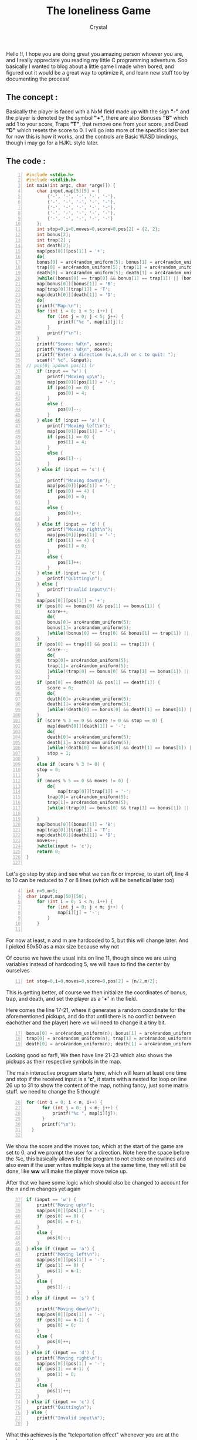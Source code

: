 #+title: The loneliness Game
#+AUTHOR: Crystal
#+OPTIONS: ^:{}
#+OPTIONS: num:nil
#+EXPORT_FILE_NAME: ../../../../blog/c/game.html
#+HTML_HEAD: <link rel="stylesheet" type="text/css" href="../../src/css/colors.css"/>
#+HTML_HEAD: <link rel="stylesheet" type="text/css" href="../../src/css/style.css"/>
#+OPTIONS: html-style:nil
#+OPTIONS: toc:nil
#+HTML_HEAD: <link rel="icon" type="image/x-icon" href="../../../favicon.png">
#+HTML_LINK_HOME: https://crystal.tilde.institute/



Hello !!, I hope you are doing great you amazing person whoever you are, and I really appreciate you reading my little C programming adventure. Soo basically I wanted to blog about a little game I made when bored, and figured out it would be a great way to optimize it, and learn new stuff too by documenting the process!


** The concept :
Basically the player is faced with a NxM field made up with the sign *"-"* and the player is denoted by the symbol *"+"*, there are also Bonuses *"B"* which add 1 to your score, Traps *"T"*, that remove one from your score, and Dead *"D"* which resets the score to 0. I will go into more of the specifics later but for now this is how it works, and the controls are Basic WASD bindings, though i may go for a HJKL style later.

** The code :
    #+BEGIN_SRC c -n
#include <stdio.h>
#include <stdlib.h>
int main(int argc, char *argv[]) {
    char input,map[5][5] = {
        {'-', '-', '-', '-', '-'},
        {'-', '-', '-', '-', '-'},
        {'-', '-', '-', '-', '-'},
        {'-', '-', '-', '-', '-'},
        {'-', '-', '-', '-', '-'}
    };
    int stop=0,i=0,moves=0,score=0,pos[2] = {2, 2};
    int bonus[2];
    int trap[2] ;
    int death[2];
    map[pos[0]][pos[1]] = '+';
    do{
    bonus[0] = arc4random_uniform(5); bonus[1] = arc4random_uniform(5);
    trap[0] = arc4random_uniform(5); trap[1] = arc4random_uniform(5);
    death[0] = arc4random_uniform(5); death[1] = arc4random_uniform(5);
    }while((bonus[0] == trap[0] && bonus[1] == trap[1]) || (bonus[0] == death[0] && bonus[1] == death[1]) || (trap[0] == death[0] && trap[1] == death[1]) || (bonus[0] == pos[0] && bonus[1] == pos[1]) || (trap[0] == pos[0] && trap[1] == pos[1]) || (death[0] == pos[0] && death[1] == pos[1]));
    map[bonus[0]][bonus[1]] = 'B';
    map[trap[0]][trap[1]] = 'T';
    map[death[0]][death[1]] = 'D';
    do{
    printf("Map:\n");
    for (int i = 0; i < 5; i++) {
        for (int j = 0; j < 5; j++) {
            printf("%c ", map[i][j]);
        }
        printf("\n");
    }
    printf("Score: %d\n", score);
    printf("Moves: %d\n", moves);
    printf("Enter a direction (w,a,s,d) or c to quit: ");
    scanf(" %c", &input);
// pos[0] updown pos[1] lr
    if (input == 'w') {
        printf("Moving up\n");
        map[pos[0]][pos[1]] = '-';
        if (pos[0] == 0) {
            pos[0] = 4;
        }
        else {
            pos[0]--;
        }
    } else if (input == 'a') {
        printf("Moving left\n");
        map[pos[0]][pos[1]] = '-';
        if (pos[1] == 0) {
            pos[1] = 4;
        }
        else {
            pos[1]--;
        }
    } else if (input == 's') {

        printf("Moving down\n");
        map[pos[0]][pos[1]] = '-';
        if (pos[0] == 4) {
            pos[0] = 0;
        }
        else {
            pos[0]++;
        }
    } else if (input == 'd') {
        printf("Moving right\n");
        map[pos[0]][pos[1]] = '-';
        if (pos[1] == 4) {
            pos[1] = 0;
        }
        else {
            pos[1]++;
        }
    } else if (input == 'c') {
        printf("Quitting\n");
    } else {
        printf("Invalid input\n");
    }
    map[pos[0]][pos[1]] = '+';
    if (pos[0] == bonus[0] && pos[1] == bonus[1]) {
        score++;
        do{
        bonus[0]= arc4random_uniform(5);
        bonus[1]= arc4random_uniform(5);
        }while((bonus[0] == trap[0] && bonus[1] == trap[1]) || (bonus[0] == death[0] && bonus[1] == death[1]) || (bonus[0] == pos[0] && bonus[1] == pos[1]));
    }
    if (pos[0] == trap[0] && pos[1] == trap[1]) {
        score--;
        do{
        trap[0]= arc4random_uniform(5);
        trap[1]= arc4random_uniform(5);
        }while((trap[0] == bonus[0] && trap[1] == bonus[1]) || (trap[0] == death[0] && trap[1] == death[1]) || (trap[0] == pos[0] && trap[1] == pos[1]));
        }
    if (pos[0] == death[0] && pos[1] == death[1]) {
        score = 0;
        do{
        death[0]= arc4random_uniform(5);
        death[1]= arc4random_uniform(5);
        }while((death[0] == bonus[0] && death[1] == bonus[1]) || (death[0] == trap[0] && death[1] == trap[1]) || (death[0] == pos[0] && death[1] == pos[1]));
    }
    if (score % 3 == 0 && score != 0 && stop == 0) {
        map[death[0]][death[1]] = '-';
        do{
        death[0]= arc4random_uniform(5);
        death[1]= arc4random_uniform(5);
        }while((death[0] == bonus[0] && death[1] == bonus[1]) || (death[0] == trap[0] && death[1] == trap[1]) || (death[0] == pos[0] && death[1] == pos[1]));
        stop = 1;
    }
    else if (score % 3 != 0) {
    stop = 0;
    }
    if (moves % 5 == 0 && moves != 0) {
        do{
            map[trap[0]][trap[1]] = '-';
        trap[0]= arc4random_uniform(5);
        trap[1]= arc4random_uniform(5);
        }while((trap[0] == bonus[0] && trap[1] == bonus[1]) || (trap[0] == death[0] && trap[1] == death[1]) || (trap[0] == pos[0] && trap[1] == pos[1]));

    }
    map[bonus[0]][bonus[1]] = 'B';
    map[trap[0]][trap[1]] = 'T';
    map[death[0]][death[1]] = 'D';
    moves++;
    }while(input != 'c');
    return 0;
}

    #+END_SRC


    Let's go step by step and see what we can fix or improve, to start off, line 4 to 10 can be reduced to 7 or 8 lines (which will be  beneficial later too)
    #+BEGIN_SRC c -n 4
int n=5,m=5;
char input,map[50][50];
    for (int i = 0; i < n; i++) {
        for (int j = 0; j < m; j++) {
            map[i][j] = '-';
        }
    }

    #+END_SRC

    For now at least, n and m are hardcoded to 5, but this will change later. And I picked 50x50 as a max size because why not

    Of course we have the usual inits on line 11, though since we are using variables instead of hardcoding 5, we will have to find the center by ourselves
    #+BEGIN_SRC c -n 11
    int stop=0,i=0,moves=0,score=0,pos[2] = {n/2,m/2};
    #+END_SRC

This is getting better, of course we then initialize the coordinates of bonus, trap, and death, and set the player as a *'+'* in the field.


Here comes the line 17-21, where it generates a random coordinate for the aforementioned pickups, and do that until there is no conflict between eachother and the player) here we will need to change it a tiny bit.
    #+BEGIN_SRC c -n 17
    bonus[0] = arc4random_uniform(n); bonus[1] = arc4random_uniform(m);
    trap[0] = arc4random_uniform(n); trap[1] = arc4random_uniform(m);
    death[0] = arc4random_uniform(n); death[1] = arc4random_uniform(m);
    #+END_SRC

Looking good so far!!, We then have line 21-23 which also shows the pickups as their respective symbols in the map.


The main interactive program starts here, which will learn at least one time and stop if the received input is a *'c'*, it starts with a nested for loop on line 26 up to 31 to show the content of the map, nothing fancy, just some matrix stuff. we need to change the 5 though!
    #+BEGIN_SRC c -n 26
  for (int i = 0; i < n; i++) {
        for (int j = 0; j < m; j++) {
            printf("%c ", map[i][j]);
        }
        printf("\n");
    }

    #+END_SRC
We show the score and the moves too, which at the start of the game are set to 0. and we prompt the user for a direction. Note here the space before the %c, this basically allows for the program to not choke on newlines and also even if the user writes multiple keys at the same time, they will still be done, like *ww* will make the player move twice up.

After that we have some logic which should also be changed to account for the n and m changes yet again
#+BEGIN_SRC c -n 37
    if (input == 'w') {
        printf("Moving up\n");
        map[pos[0]][pos[1]] = '-';
        if (pos[0] == 0) {
            pos[0] = n-1;
        }
        else {
            pos[0]--;
        }
    } else if (input == 'a') {
        printf("Moving left\n");
        map[pos[0]][pos[1]] = '-';
        if (pos[1] == 0) {
            pos[1] = m-1;
        }
        else {
            pos[1]--;
        }
    } else if (input == 's') {

        printf("Moving down\n");
        map[pos[0]][pos[1]] = '-';
        if (pos[0] == n-1) {
            pos[0] = 0;
        }
        else {
            pos[0]++;
        }
    } else if (input == 'd') {
        printf("Moving right\n");
        map[pos[0]][pos[1]] = '-';
        if (pos[1] == m-1) {
            pos[1] = 0;
        }
        else {
            pos[1]++;
        }
    } else if (input == 'c') {
        printf("Quitting\n");
    } else {
        printf("Invalid input\n");
    }
#+END_SRC

What this achieves is the "teleportation effect" whenever you are at the border of the screen!


Now we fix things from line 80 to the end of the program, aka replacing ever occurrence of 5 with n or m
#+BEGIN_SRC c -n 80
    if (pos[0] == bonus[0] && pos[1] == bonus[1]) {
        score++;
        do{
        bonus[0]= arc4random_uniform(n);
        bonus[1]= arc4random_uniform(m);
        }while((bonus[0] == trap[0] && bonus[1] == trap[1]) || (bonus[0] == death[0] && bonus[1] == death[1]) || (bonus[0] == pos[0] && bonus[1] == pos[1]));
    }
    if (pos[0] == trap[0] && pos[1] == trap[1]) {
        score--;
        do{
        trap[0]= arc4random_uniform(n);
        trap[1]= arc4random_uniform(m);
        }while((trap[0] == bonus[0] && trap[1] == bonus[1]) || (trap[0] == death[0] && trap[1] == death[1]) || (trap[0] == pos[0] && trap[1] == pos[1]));
        }
    if (pos[0] == death[0] && pos[1] == death[1]) {
        score = 0;
        do{
        death[0]= arc4random_uniform(n);
        death[1]= arc4random_uniform(m);
        }while((death[0] == bonus[0] && death[1] == bonus[1]) || (death[0] == trap[0] && death[1] == trap[1]) || (death[0] == pos[0] && death[1] == pos[1]));
    }
    if (score % 3 == 0 && score != 0 && stop == 0) {
        map[death[0]][death[1]] = '-';
        do{
        death[0]= arc4random_uniform(n);
        death[1]= arc4random_uniform(m);
        }while((death[0] == bonus[0] && death[1] == bonus[1]) || (death[0] == trap[0] && death[1] == trap[1]) || (death[0] == pos[0] && death[1] == pos[1]));
        stop = 1;
    }
    else if (score % 3 != 0) {
    stop = 0;
    }
    if (moves % 5 == 0 && moves != 0) {
        do{
            map[trap[0]][trap[1]] = '-';
        trap[0]= arc4random_uniform(n);
        trap[1]= arc4random_uniform(m);
        }while((trap[0] == bonus[0] && trap[1] == bonus[1]) || (trap[0] == death[0] && trap[1] == death[1]) || (trap[0] == pos[0] && trap[1] == pos[1]));

    }
#+END_SRC


Aaaaand this should be it
